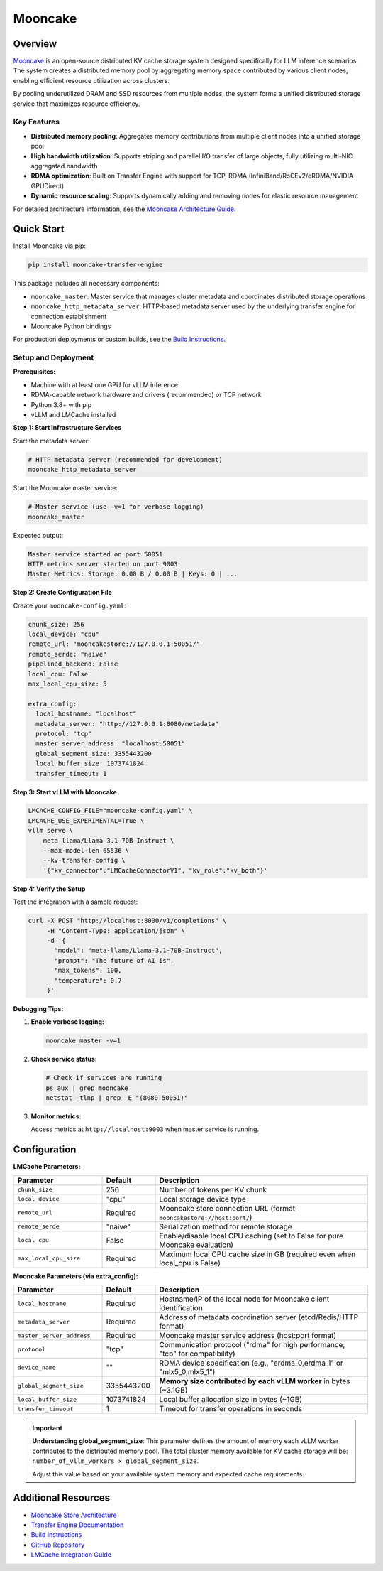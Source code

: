 Mooncake
========

.. _mooncake-overview:

Overview
--------

`Mooncake <https://github.com/kvcache-ai/Mooncake>`_ is an open-source distributed KV cache storage system designed specifically for LLM inference scenarios. 
The system creates a distributed memory pool by aggregating memory space contributed by various client nodes, enabling efficient resource utilization across clusters.

By pooling underutilized DRAM and SSD resources from multiple nodes, the system forms a unified distributed storage service that maximizes resource efficiency.

.. image:: ../assets/mooncake-store-preview.png
    :alt: Mooncake Architecture Diagram

Key Features
~~~~~~~~~~~~

- **Distributed memory pooling**: Aggregates memory contributions from multiple client nodes into a unified storage pool
- **High bandwidth utilization**: Supports striping and parallel I/O transfer of large objects, fully utilizing multi-NIC aggregated bandwidth
- **RDMA optimization**: Built on Transfer Engine with support for TCP, RDMA (InfiniBand/RoCEv2/eRDMA/NVIDIA GPUDirect)
- **Dynamic resource scaling**: Supports dynamically adding and removing nodes for elastic resource management

For detailed architecture information, see the `Mooncake Architecture Guide <https://github.com/kvcache-ai/Mooncake/blob/main/doc/en/mooncake-store-preview.md>`_.

Quick Start
-----------

Install Mooncake via pip:

.. code-block:: bash

    pip install mooncake-transfer-engine

This package includes all necessary components:

- ``mooncake_master``: Master service that manages cluster metadata and coordinates distributed storage operations
- ``mooncake_http_metadata_server``: HTTP-based metadata server used by the underlying transfer engine for connection establishment
- Mooncake Python bindings

For production deployments or custom builds, see the `Build Instructions <https://github.com/kvcache-ai/Mooncake/blob/main/doc/en/build.md>`_.

Setup and Deployment
~~~~~~~~~~~~~~~~~~~~

**Prerequisites:**

- Machine with at least one GPU for vLLM inference
- RDMA-capable network hardware and drivers (recommended) or TCP network
- Python 3.8+ with pip
- vLLM and LMCache installed

**Step 1: Start Infrastructure Services**

Start the metadata server:

.. code-block:: bash

    # HTTP metadata server (recommended for development)
    mooncake_http_metadata_server

Start the Mooncake master service:

.. code-block:: bash

    # Master service (use -v=1 for verbose logging)
    mooncake_master

Expected output:

.. code-block:: text

    Master service started on port 50051
    HTTP metrics server started on port 9003
    Master Metrics: Storage: 0.00 B / 0.00 B | Keys: 0 | ...

**Step 2: Create Configuration File**

Create your ``mooncake-config.yaml``:

.. code-block:: yaml

    chunk_size: 256
    local_device: "cpu"
    remote_url: "mooncakestore://127.0.0.1:50051/"
    remote_serde: "naive"
    pipelined_backend: False
    local_cpu: False
    max_local_cpu_size: 5

    extra_config:
      local_hostname: "localhost"
      metadata_server: "http://127.0.0.1:8080/metadata"
      protocol: "tcp"
      master_server_address: "localhost:50051"
      global_segment_size: 3355443200
      local_buffer_size: 1073741824
      transfer_timeout: 1

**Step 3: Start vLLM with Mooncake**

.. code-block:: bash

    LMCACHE_CONFIG_FILE="mooncake-config.yaml" \
    LMCACHE_USE_EXPERIMENTAL=True \
    vllm serve \
        meta-llama/Llama-3.1-70B-Instruct \
        --max-model-len 65536 \
        --kv-transfer-config \
        '{"kv_connector":"LMCacheConnectorV1", "kv_role":"kv_both"}'

**Step 4: Verify the Setup**

Test the integration with a sample request:

.. code-block:: bash

    curl -X POST "http://localhost:8000/v1/completions" \
         -H "Content-Type: application/json" \
         -d '{
           "model": "meta-llama/Llama-3.1-70B-Instruct",
           "prompt": "The future of AI is",
           "max_tokens": 100,
           "temperature": 0.7
         }'

**Debugging Tips:**

1. **Enable verbose logging:**

   .. code-block:: bash

       mooncake_master -v=1

2. **Check service status:**

   .. code-block:: bash

       # Check if services are running
       ps aux | grep mooncake
       netstat -tlnp | grep -E "(8080|50051)"

3. **Monitor metrics:**

   Access metrics at ``http://localhost:9003`` when master service is running.

Configuration
-------------

**LMCache Parameters:**

.. list-table::
   :header-rows: 1
   :widths: 25 15 60

   * - Parameter
     - Default
     - Description
   * - ``chunk_size``
     - 256
     - Number of tokens per KV chunk
   * - ``local_device``
     - "cpu"
     - Local storage device type
   * - ``remote_url``
     - Required
     - Mooncake store connection URL (format: ``mooncakestore://host:port/``)
   * - ``remote_serde``
     - "naive"
     - Serialization method for remote storage
   * - ``local_cpu``
     - False
     - Enable/disable local CPU caching (set to False for pure Mooncake evaluation)
   * - ``max_local_cpu_size``
     - Required
     - Maximum local CPU cache size in GB (required even when local_cpu is False)

**Mooncake Parameters (via extra_config):**

.. list-table::
   :header-rows: 1
   :widths: 25 15 60

   * - Parameter
     - Default
     - Description
   * - ``local_hostname``
     - Required
     - Hostname/IP of the local node for Mooncake client identification
   * - ``metadata_server``
     - Required
     - Address of metadata coordination server (etcd/Redis/HTTP format)
   * - ``master_server_address``
     - Required
     - Mooncake master service address (host:port format)
   * - ``protocol``
     - "tcp"
     - Communication protocol ("rdma" for high performance, "tcp" for compatibility)
   * - ``device_name``
     - ""
     - RDMA device specification (e.g., "erdma_0,erdma_1" or "mlx5_0,mlx5_1")
   * - ``global_segment_size``
     - 3355443200
     - **Memory size contributed by each vLLM worker** in bytes (~3.1GB)
   * - ``local_buffer_size``
     - 1073741824
     - Local buffer allocation size in bytes (~1GB)
   * - ``transfer_timeout``
     - 1
     - Timeout for transfer operations in seconds

.. important::
   **Understanding global_segment_size**: This parameter defines the amount of memory each vLLM worker contributes to the distributed memory pool. 
   The total cluster memory available for KV cache storage will be: ``number_of_vllm_workers × global_segment_size``.
   
   Adjust this value based on your available system memory and expected cache requirements.

Additional Resources
--------------------

- `Mooncake Store Architecture <https://github.com/kvcache-ai/Mooncake/blob/main/doc/en/mooncake-store-preview.md>`_
- `Transfer Engine Documentation <https://github.com/kvcache-ai/Mooncake/blob/main/doc/en/transfer-engine.md>`_
- `Build Instructions <https://github.com/kvcache-ai/Mooncake/blob/main/doc/en/build.md>`_
- `GitHub Repository <https://github.com/kvcache-ai/Mooncake>`_
- `LMCache Integration Guide <https://github.com/kvcache-ai/Mooncake/blob/main/doc/en/lmcache-integration.md>`_
